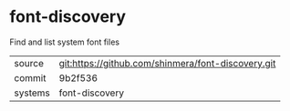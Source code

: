 * font-discovery

Find and list system font files

|---------+----------------------------------------------------|
| source  | git:https://github.com/shinmera/font-discovery.git |
| commit  | 9b2f536                                            |
| systems | font-discovery                                     |
|---------+----------------------------------------------------|
